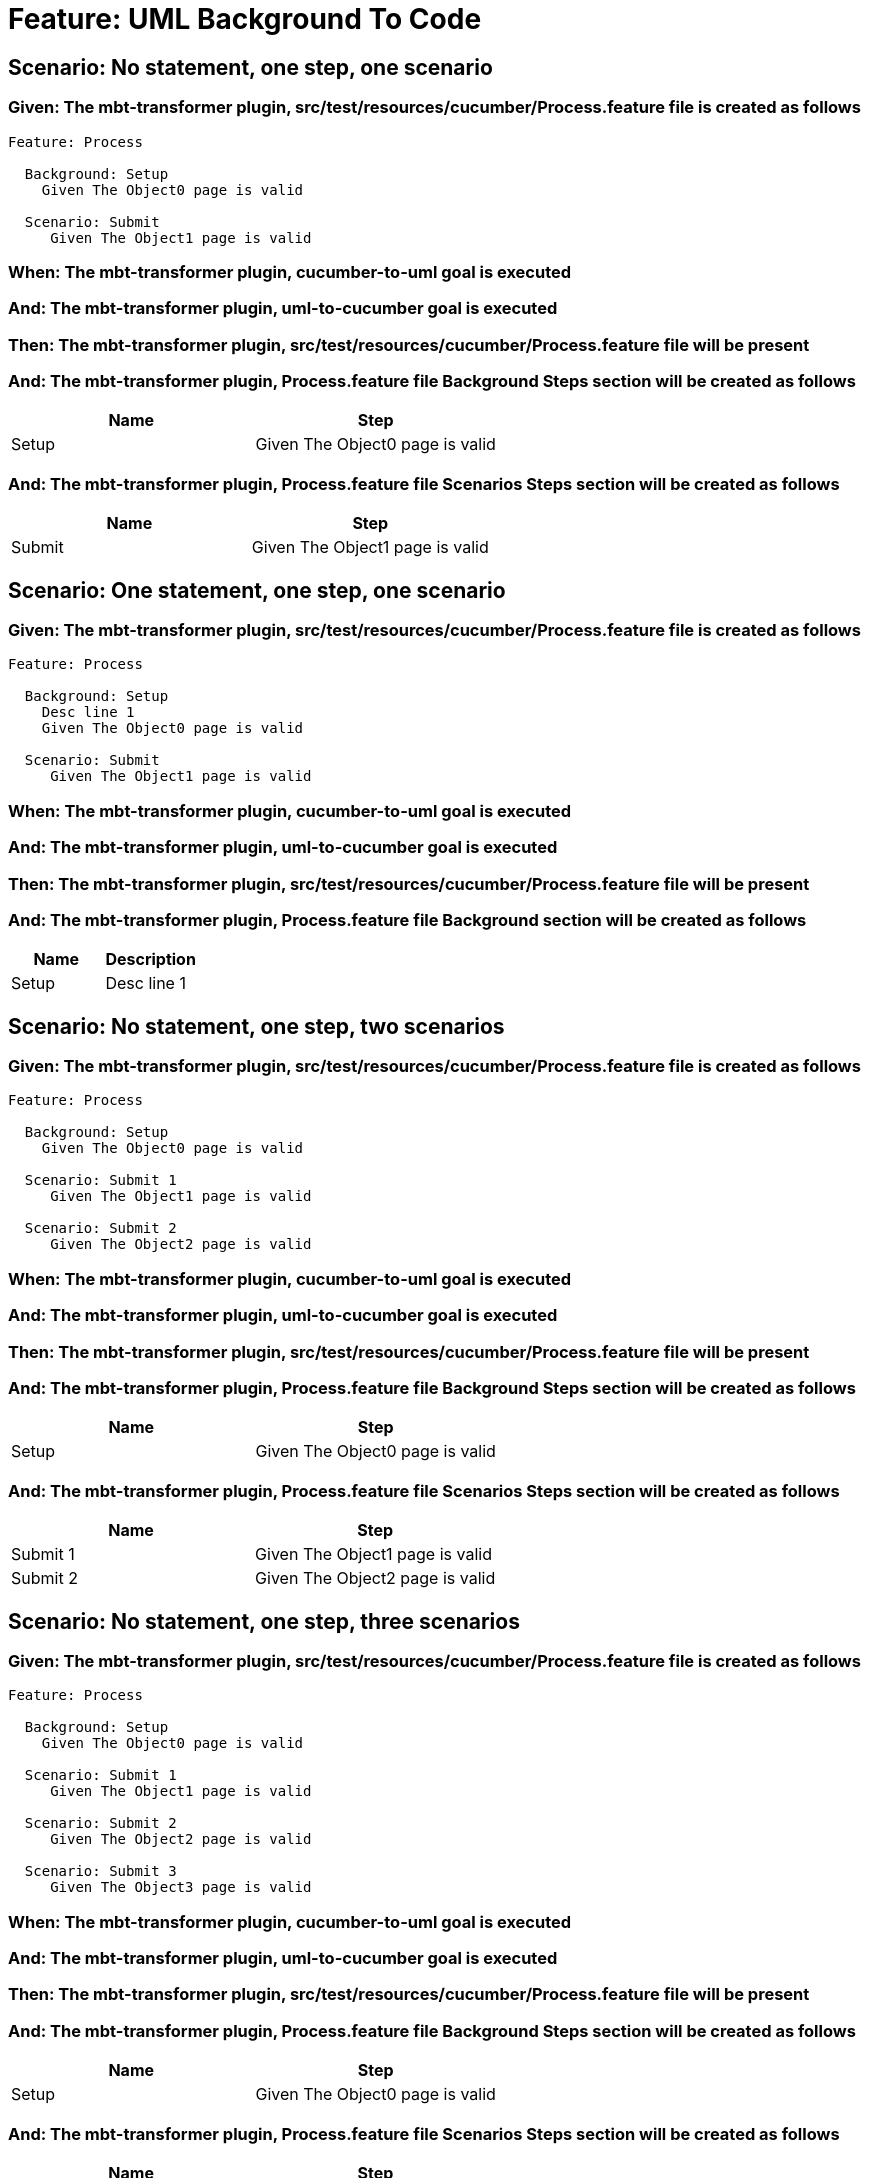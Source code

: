 = Feature: UML Background To Code

== Scenario: No statement, one step, one scenario

=== Given: The mbt-transformer plugin, src/test/resources/cucumber/Process.feature file is created as follows

----
Feature: Process

  Background: Setup
    Given The Object0 page is valid

  Scenario: Submit
     Given The Object1 page is valid
----

=== When: The mbt-transformer plugin, cucumber-to-uml goal is executed

=== And: The mbt-transformer plugin, uml-to-cucumber goal is executed

=== Then: The mbt-transformer plugin, src/test/resources/cucumber/Process.feature file will be present

=== And: The mbt-transformer plugin, Process.feature file Background Steps section will be created as follows

[options="header"]
|===
| Name| Step
| Setup| Given The Object0 page is valid
|===

=== And: The mbt-transformer plugin, Process.feature file Scenarios Steps section will be created as follows

[options="header"]
|===
| Name| Step
| Submit| Given The Object1 page is valid
|===

== Scenario: One statement, one step, one scenario

=== Given: The mbt-transformer plugin, src/test/resources/cucumber/Process.feature file is created as follows

----
Feature: Process

  Background: Setup
    Desc line 1
    Given The Object0 page is valid

  Scenario: Submit
     Given The Object1 page is valid
----

=== When: The mbt-transformer plugin, cucumber-to-uml goal is executed

=== And: The mbt-transformer plugin, uml-to-cucumber goal is executed

=== Then: The mbt-transformer plugin, src/test/resources/cucumber/Process.feature file will be present

=== And: The mbt-transformer plugin, Process.feature file Background section will be created as follows

[options="header"]
|===
| Name| Description
| Setup| Desc line 1
|===

== Scenario: No statement, one step, two scenarios

=== Given: The mbt-transformer plugin, src/test/resources/cucumber/Process.feature file is created as follows

----
Feature: Process

  Background: Setup
    Given The Object0 page is valid

  Scenario: Submit 1
     Given The Object1 page is valid

  Scenario: Submit 2
     Given The Object2 page is valid
----

=== When: The mbt-transformer plugin, cucumber-to-uml goal is executed

=== And: The mbt-transformer plugin, uml-to-cucumber goal is executed

=== Then: The mbt-transformer plugin, src/test/resources/cucumber/Process.feature file will be present

=== And: The mbt-transformer plugin, Process.feature file Background Steps section will be created as follows

[options="header"]
|===
| Name| Step
| Setup| Given The Object0 page is valid
|===

=== And: The mbt-transformer plugin, Process.feature file Scenarios Steps section will be created as follows

[options="header"]
|===
| Name| Step
| Submit 1| Given The Object1 page is valid
| Submit 2| Given The Object2 page is valid
|===

== Scenario: No statement, one step, three scenarios

=== Given: The mbt-transformer plugin, src/test/resources/cucumber/Process.feature file is created as follows

----
Feature: Process

  Background: Setup
    Given The Object0 page is valid

  Scenario: Submit 1
     Given The Object1 page is valid

  Scenario: Submit 2
     Given The Object2 page is valid

  Scenario: Submit 3
     Given The Object3 page is valid
----

=== When: The mbt-transformer plugin, cucumber-to-uml goal is executed

=== And: The mbt-transformer plugin, uml-to-cucumber goal is executed

=== Then: The mbt-transformer plugin, src/test/resources/cucumber/Process.feature file will be present

=== And: The mbt-transformer plugin, Process.feature file Background Steps section will be created as follows

[options="header"]
|===
| Name| Step
| Setup| Given The Object0 page is valid
|===

=== And: The mbt-transformer plugin, Process.feature file Scenarios Steps section will be created as follows

[options="header"]
|===
| Name| Step
| Submit 1| Given The Object1 page is valid
| Submit 2| Given The Object2 page is valid
| Submit 3| Given The Object3 page is valid
|===

== Scenario: No statement, two steps, one scenario

=== Given: The mbt-transformer plugin, src/test/resources/cucumber/Process.feature file is created as follows

----
Feature: Process

  Background: Setup
    Given The Object1 page is valid
    Given The Object2 page is valid

  Scenario: Submit
     Given The Object page is valid
----

=== When: The mbt-transformer plugin, cucumber-to-uml goal is executed

=== And: The mbt-transformer plugin, uml-to-cucumber goal is executed

=== Then: The mbt-transformer plugin, src/test/resources/cucumber/Process.feature file will be present

=== And: The mbt-transformer plugin, Process.feature file Background Steps section will be created as follows

[options="header"]
|===
| Name| Step
| Setup| Given The Object{Index} page is valid
|===

=== Examples: Indices

[options="header"]
|===
| Index
| 1
| 2
|===

== Scenario: No statement, three steps, one scenario

=== Given: The mbt-transformer plugin, src/test/resources/cucumber/Process.feature file is created as follows

----
Feature: Process

  Background: Setup
    Given The Object1 page is valid
    Given The Object2 page is valid
    Given The Object3 page is valid

  Scenario: Submit
     Given The Object page is valid
----

=== When: The mbt-transformer plugin, cucumber-to-uml goal is executed

=== And: The mbt-transformer plugin, uml-to-cucumber goal is executed

=== Then: The mbt-transformer plugin, src/test/resources/cucumber/Process.feature file will be present

=== And: The mbt-transformer plugin, Process.feature file Background Steps section will be created as follows

[options="header"]
|===
| Name| Step
| Setup| Given The Object{Index} page is valid
|===

=== Examples: Indices

[options="header"]
|===
| Index
| 1
| 2
| 3
|===
